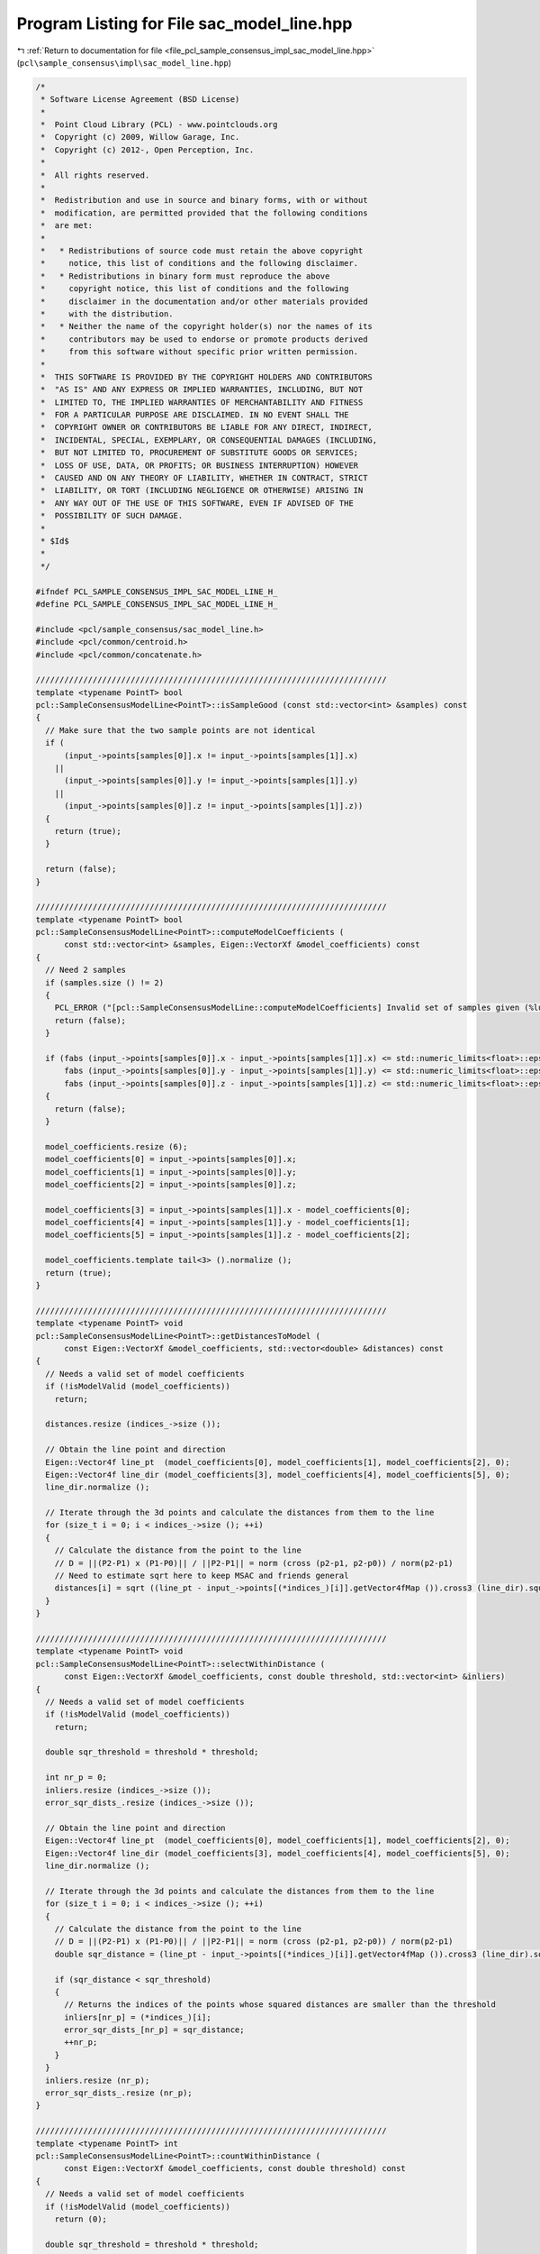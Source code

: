 
.. _program_listing_file_pcl_sample_consensus_impl_sac_model_line.hpp:

Program Listing for File sac_model_line.hpp
===========================================

|exhale_lsh| :ref:`Return to documentation for file <file_pcl_sample_consensus_impl_sac_model_line.hpp>` (``pcl\sample_consensus\impl\sac_model_line.hpp``)

.. |exhale_lsh| unicode:: U+021B0 .. UPWARDS ARROW WITH TIP LEFTWARDS

.. code-block:: cpp

   /*
    * Software License Agreement (BSD License)
    *
    *  Point Cloud Library (PCL) - www.pointclouds.org
    *  Copyright (c) 2009, Willow Garage, Inc.
    *  Copyright (c) 2012-, Open Perception, Inc.
    *
    *  All rights reserved.
    *
    *  Redistribution and use in source and binary forms, with or without
    *  modification, are permitted provided that the following conditions
    *  are met:
    *
    *   * Redistributions of source code must retain the above copyright
    *     notice, this list of conditions and the following disclaimer.
    *   * Redistributions in binary form must reproduce the above
    *     copyright notice, this list of conditions and the following
    *     disclaimer in the documentation and/or other materials provided
    *     with the distribution.
    *   * Neither the name of the copyright holder(s) nor the names of its
    *     contributors may be used to endorse or promote products derived
    *     from this software without specific prior written permission.
    *
    *  THIS SOFTWARE IS PROVIDED BY THE COPYRIGHT HOLDERS AND CONTRIBUTORS
    *  "AS IS" AND ANY EXPRESS OR IMPLIED WARRANTIES, INCLUDING, BUT NOT
    *  LIMITED TO, THE IMPLIED WARRANTIES OF MERCHANTABILITY AND FITNESS
    *  FOR A PARTICULAR PURPOSE ARE DISCLAIMED. IN NO EVENT SHALL THE
    *  COPYRIGHT OWNER OR CONTRIBUTORS BE LIABLE FOR ANY DIRECT, INDIRECT,
    *  INCIDENTAL, SPECIAL, EXEMPLARY, OR CONSEQUENTIAL DAMAGES (INCLUDING,
    *  BUT NOT LIMITED TO, PROCUREMENT OF SUBSTITUTE GOODS OR SERVICES;
    *  LOSS OF USE, DATA, OR PROFITS; OR BUSINESS INTERRUPTION) HOWEVER
    *  CAUSED AND ON ANY THEORY OF LIABILITY, WHETHER IN CONTRACT, STRICT
    *  LIABILITY, OR TORT (INCLUDING NEGLIGENCE OR OTHERWISE) ARISING IN
    *  ANY WAY OUT OF THE USE OF THIS SOFTWARE, EVEN IF ADVISED OF THE
    *  POSSIBILITY OF SUCH DAMAGE.
    *
    * $Id$
    *
    */
   
   #ifndef PCL_SAMPLE_CONSENSUS_IMPL_SAC_MODEL_LINE_H_
   #define PCL_SAMPLE_CONSENSUS_IMPL_SAC_MODEL_LINE_H_
   
   #include <pcl/sample_consensus/sac_model_line.h>
   #include <pcl/common/centroid.h>
   #include <pcl/common/concatenate.h>
   
   //////////////////////////////////////////////////////////////////////////
   template <typename PointT> bool
   pcl::SampleConsensusModelLine<PointT>::isSampleGood (const std::vector<int> &samples) const
   {
     // Make sure that the two sample points are not identical
     if (
         (input_->points[samples[0]].x != input_->points[samples[1]].x)
       ||
         (input_->points[samples[0]].y != input_->points[samples[1]].y)
       ||
         (input_->points[samples[0]].z != input_->points[samples[1]].z))
     {
       return (true);
     }
   
     return (false);
   }
   
   //////////////////////////////////////////////////////////////////////////
   template <typename PointT> bool
   pcl::SampleConsensusModelLine<PointT>::computeModelCoefficients (
         const std::vector<int> &samples, Eigen::VectorXf &model_coefficients) const
   {
     // Need 2 samples
     if (samples.size () != 2)
     {
       PCL_ERROR ("[pcl::SampleConsensusModelLine::computeModelCoefficients] Invalid set of samples given (%lu)!\n", samples.size ());
       return (false);
     }
   
     if (fabs (input_->points[samples[0]].x - input_->points[samples[1]].x) <= std::numeric_limits<float>::epsilon () && 
         fabs (input_->points[samples[0]].y - input_->points[samples[1]].y) <= std::numeric_limits<float>::epsilon () && 
         fabs (input_->points[samples[0]].z - input_->points[samples[1]].z) <= std::numeric_limits<float>::epsilon ())
     {
       return (false);
     }
   
     model_coefficients.resize (6);
     model_coefficients[0] = input_->points[samples[0]].x;
     model_coefficients[1] = input_->points[samples[0]].y;
     model_coefficients[2] = input_->points[samples[0]].z;
   
     model_coefficients[3] = input_->points[samples[1]].x - model_coefficients[0];
     model_coefficients[4] = input_->points[samples[1]].y - model_coefficients[1];
     model_coefficients[5] = input_->points[samples[1]].z - model_coefficients[2];
   
     model_coefficients.template tail<3> ().normalize ();
     return (true);
   }
   
   //////////////////////////////////////////////////////////////////////////
   template <typename PointT> void
   pcl::SampleConsensusModelLine<PointT>::getDistancesToModel (
         const Eigen::VectorXf &model_coefficients, std::vector<double> &distances) const
   {
     // Needs a valid set of model coefficients
     if (!isModelValid (model_coefficients))
       return;
   
     distances.resize (indices_->size ());
   
     // Obtain the line point and direction
     Eigen::Vector4f line_pt  (model_coefficients[0], model_coefficients[1], model_coefficients[2], 0);
     Eigen::Vector4f line_dir (model_coefficients[3], model_coefficients[4], model_coefficients[5], 0);
     line_dir.normalize ();
   
     // Iterate through the 3d points and calculate the distances from them to the line
     for (size_t i = 0; i < indices_->size (); ++i)
     {
       // Calculate the distance from the point to the line
       // D = ||(P2-P1) x (P1-P0)|| / ||P2-P1|| = norm (cross (p2-p1, p2-p0)) / norm(p2-p1)
       // Need to estimate sqrt here to keep MSAC and friends general
       distances[i] = sqrt ((line_pt - input_->points[(*indices_)[i]].getVector4fMap ()).cross3 (line_dir).squaredNorm ());
     }
   }
   
   //////////////////////////////////////////////////////////////////////////
   template <typename PointT> void
   pcl::SampleConsensusModelLine<PointT>::selectWithinDistance (
         const Eigen::VectorXf &model_coefficients, const double threshold, std::vector<int> &inliers)
   {
     // Needs a valid set of model coefficients
     if (!isModelValid (model_coefficients))
       return;
   
     double sqr_threshold = threshold * threshold;
   
     int nr_p = 0;
     inliers.resize (indices_->size ());
     error_sqr_dists_.resize (indices_->size ());
   
     // Obtain the line point and direction
     Eigen::Vector4f line_pt  (model_coefficients[0], model_coefficients[1], model_coefficients[2], 0);
     Eigen::Vector4f line_dir (model_coefficients[3], model_coefficients[4], model_coefficients[5], 0);
     line_dir.normalize ();
   
     // Iterate through the 3d points and calculate the distances from them to the line
     for (size_t i = 0; i < indices_->size (); ++i)
     {
       // Calculate the distance from the point to the line
       // D = ||(P2-P1) x (P1-P0)|| / ||P2-P1|| = norm (cross (p2-p1, p2-p0)) / norm(p2-p1)
       double sqr_distance = (line_pt - input_->points[(*indices_)[i]].getVector4fMap ()).cross3 (line_dir).squaredNorm ();
   
       if (sqr_distance < sqr_threshold)
       {
         // Returns the indices of the points whose squared distances are smaller than the threshold
         inliers[nr_p] = (*indices_)[i];
         error_sqr_dists_[nr_p] = sqr_distance;
         ++nr_p;
       }
     }
     inliers.resize (nr_p);
     error_sqr_dists_.resize (nr_p);
   }
   
   //////////////////////////////////////////////////////////////////////////
   template <typename PointT> int
   pcl::SampleConsensusModelLine<PointT>::countWithinDistance (
         const Eigen::VectorXf &model_coefficients, const double threshold) const
   {
     // Needs a valid set of model coefficients
     if (!isModelValid (model_coefficients))
       return (0);
   
     double sqr_threshold = threshold * threshold;
   
     int nr_p = 0;
   
     // Obtain the line point and direction
     Eigen::Vector4f line_pt  (model_coefficients[0], model_coefficients[1], model_coefficients[2], 0);
     Eigen::Vector4f line_dir (model_coefficients[3], model_coefficients[4], model_coefficients[5], 0);
     line_dir.normalize ();
   
     // Iterate through the 3d points and calculate the distances from them to the line
     for (size_t i = 0; i < indices_->size (); ++i)
     {
       // Calculate the distance from the point to the line
       // D = ||(P2-P1) x (P1-P0)|| / ||P2-P1|| = norm (cross (p2-p1, p2-p0)) / norm(p2-p1)
       double sqr_distance = (line_pt - input_->points[(*indices_)[i]].getVector4fMap ()).cross3 (line_dir).squaredNorm ();
   
       if (sqr_distance < sqr_threshold)
         nr_p++;
     }
     return (nr_p);
   }
   
   //////////////////////////////////////////////////////////////////////////
   template <typename PointT> void
   pcl::SampleConsensusModelLine<PointT>::optimizeModelCoefficients (
         const std::vector<int> &inliers, const Eigen::VectorXf &model_coefficients, Eigen::VectorXf &optimized_coefficients) const
   {
     // Needs a valid set of model coefficients
     if (!isModelValid (model_coefficients))
     {
       optimized_coefficients = model_coefficients;
       return;
     }
   
     // Need at least 2 points to estimate a line
     if (inliers.size () <= 2)
     {
       PCL_ERROR ("[pcl::SampleConsensusModelLine::optimizeModelCoefficients] Not enough inliers found to support a model (%lu)! Returning the same coefficients.\n", inliers.size ());
       optimized_coefficients = model_coefficients;
       return;
     }
   
     optimized_coefficients.resize (6);
   
     // Compute the 3x3 covariance matrix
     Eigen::Vector4f centroid;
     compute3DCentroid (*input_, inliers, centroid);
     Eigen::Matrix3f covariance_matrix;
     computeCovarianceMatrix (*input_, inliers, centroid, covariance_matrix);
     optimized_coefficients[0] = centroid[0];
     optimized_coefficients[1] = centroid[1];
     optimized_coefficients[2] = centroid[2];
   
     // Extract the eigenvalues and eigenvectors
     EIGEN_ALIGN16 Eigen::Vector3f eigen_values;
     EIGEN_ALIGN16 Eigen::Vector3f eigen_vector;
     pcl::eigen33 (covariance_matrix, eigen_values);
     pcl::computeCorrespondingEigenVector (covariance_matrix, eigen_values [2], eigen_vector);
     //pcl::eigen33 (covariance_matrix, eigen_vectors, eigen_values);
   
     optimized_coefficients.template tail<3> ().matrix () = eigen_vector;
   }
   
   //////////////////////////////////////////////////////////////////////////
   template <typename PointT> void
   pcl::SampleConsensusModelLine<PointT>::projectPoints (
         const std::vector<int> &inliers, const Eigen::VectorXf &model_coefficients, PointCloud &projected_points, bool copy_data_fields) const
   {
     // Needs a valid model coefficients
     if (!isModelValid (model_coefficients))
       return;
   
     // Obtain the line point and direction
     Eigen::Vector4f line_pt  (model_coefficients[0], model_coefficients[1], model_coefficients[2], 0);
     Eigen::Vector4f line_dir (model_coefficients[3], model_coefficients[4], model_coefficients[5], 0);
   
     projected_points.header = input_->header;
     projected_points.is_dense = input_->is_dense;
   
     // Copy all the data fields from the input cloud to the projected one?
     if (copy_data_fields)
     {
       // Allocate enough space and copy the basics
       projected_points.points.resize (input_->points.size ());
       projected_points.width    = input_->width;
       projected_points.height   = input_->height;
   
       typedef typename pcl::traits::fieldList<PointT>::type FieldList;
       // Iterate over each point
       for (size_t i = 0; i < projected_points.points.size (); ++i)
         // Iterate over each dimension
         pcl::for_each_type <FieldList> (NdConcatenateFunctor <PointT, PointT> (input_->points[i], projected_points.points[i]));
   
       // Iterate through the 3d points and calculate the distances from them to the line
       for (const int &inlier : inliers)
       {
         Eigen::Vector4f pt (input_->points[inlier].x, input_->points[inlier].y, input_->points[inlier].z, 0);
         // double k = (DOT_PROD_3D (points[i], p21) - dotA_B) / dotB_B;
         float k = (pt.dot (line_dir) - line_pt.dot (line_dir)) / line_dir.dot (line_dir);
   
         Eigen::Vector4f pp = line_pt + k * line_dir;
         // Calculate the projection of the point on the line (pointProj = A + k * B)
         projected_points.points[inlier].x = pp[0];
         projected_points.points[inlier].y = pp[1];
         projected_points.points[inlier].z = pp[2];
       }
     }
     else
     {
       // Allocate enough space and copy the basics
       projected_points.points.resize (inliers.size ());
       projected_points.width    = static_cast<uint32_t> (inliers.size ());
       projected_points.height   = 1;
   
       typedef typename pcl::traits::fieldList<PointT>::type FieldList;
       // Iterate over each point
       for (size_t i = 0; i < inliers.size (); ++i)
         // Iterate over each dimension
         pcl::for_each_type <FieldList> (NdConcatenateFunctor <PointT, PointT> (input_->points[inliers[i]], projected_points.points[i]));
   
       // Iterate through the 3d points and calculate the distances from them to the line
       for (size_t i = 0; i < inliers.size (); ++i)
       {
         Eigen::Vector4f pt (input_->points[inliers[i]].x, input_->points[inliers[i]].y, input_->points[inliers[i]].z, 0);
         // double k = (DOT_PROD_3D (points[i], p21) - dotA_B) / dotB_B;
         float k = (pt.dot (line_dir) - line_pt.dot (line_dir)) / line_dir.dot (line_dir);
   
         Eigen::Vector4f pp = line_pt + k * line_dir;
         // Calculate the projection of the point on the line (pointProj = A + k * B)
         projected_points.points[i].x = pp[0];
         projected_points.points[i].y = pp[1];
         projected_points.points[i].z = pp[2];
       }
     }
   }
   
   //////////////////////////////////////////////////////////////////////////
   template <typename PointT> bool
   pcl::SampleConsensusModelLine<PointT>::doSamplesVerifyModel (
         const std::set<int> &indices, const Eigen::VectorXf &model_coefficients, const double threshold) const
   {
     // Needs a valid set of model coefficients
     if (!isModelValid (model_coefficients))
       return (false);
   
     // Obtain the line point and direction
     Eigen::Vector4f line_pt  (model_coefficients[0], model_coefficients[1], model_coefficients[2], 0);
     Eigen::Vector4f line_dir (model_coefficients[3], model_coefficients[4], model_coefficients[5], 0);
     line_dir.normalize ();
   
     double sqr_threshold = threshold * threshold;
     // Iterate through the 3d points and calculate the distances from them to the line
     for (const int &index : indices)
     {
       // Calculate the distance from the point to the line
       // D = ||(P2-P1) x (P1-P0)|| / ||P2-P1|| = norm (cross (p2-p1, p2-p0)) / norm(p2-p1)
       if ((line_pt - input_->points[index].getVector4fMap ()).cross3 (line_dir).squaredNorm () > sqr_threshold)
         return (false);
     }
   
     return (true);
   }
   
   #define PCL_INSTANTIATE_SampleConsensusModelLine(T) template class PCL_EXPORTS pcl::SampleConsensusModelLine<T>;
   
   #endif    // PCL_SAMPLE_CONSENSUS_IMPL_SAC_MODEL_LINE_H_
   
